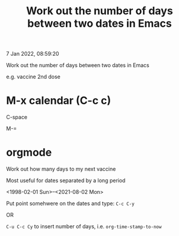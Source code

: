 #+title: Work out the number of days between two dates in Emacs
#+options: \n:t

7 Jan 2022, 08:59:20

Work out the number of days between two dates in Emacs

e.g. vaccine 2nd dose

*  M-x calendar (C-c c)

C-space

M-=

* orgmode

Work out how many days to my next vaccine

Most useful for dates separated by a long period

<1998-02-01 Sun>--<2021-08-02 Mon>

Put point somehwere on the dates and type: =C-c C-y=

OR

=C-u C-c Cy= to insert number of days, i.e. ~org-time-stamp-to-now~
